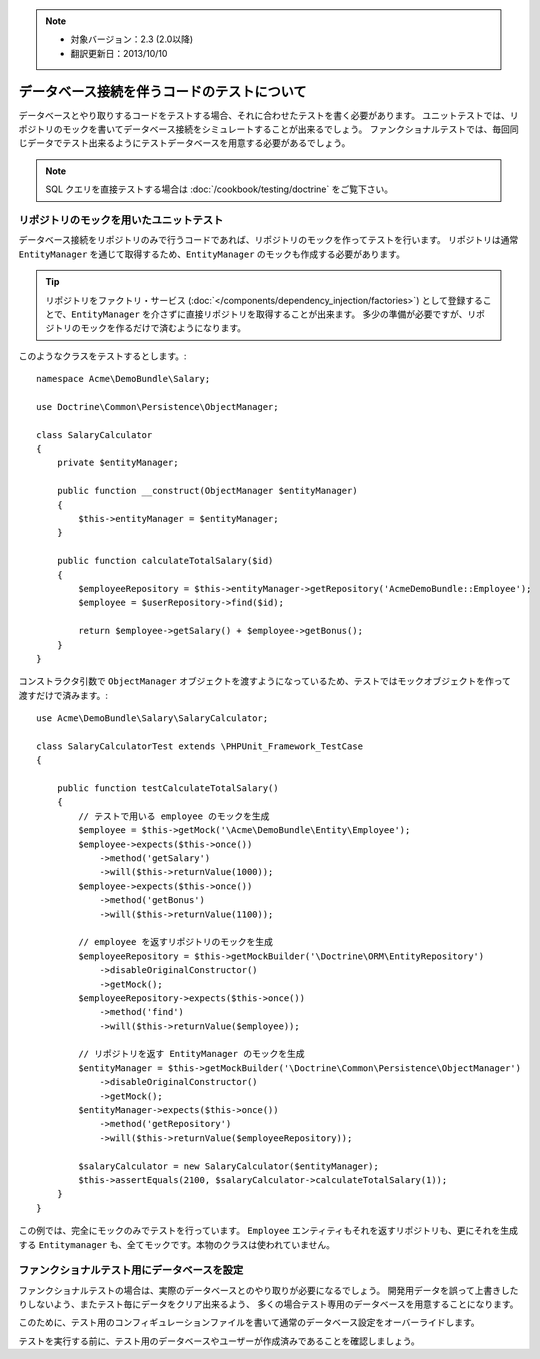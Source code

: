 .. 2013/10/10 monmonmon 899d0f0d9964aeda17b0716bd772eb75cb304da5

.. index::
   single: Tests; Database

.. note::

    * 対象バージョン：2.3 (2.0以降)
    * 翻訳更新日：2013/10/10

データベース接続を伴うコードのテストについて
============================================

データベースとやり取りするコードをテストする場合、それに合わせたテストを書く必要があります。
ユニットテストでは、リポジトリのモックを書いてデータベース接続をシミュレートすることが出来るでしょう。
ファンクショナルテストでは、毎回同じデータでテスト出来るようにテストデータベースを用意する必要があるでしょう。

.. note::

    SQL クエリを直接テストする場合は :doc:`/cookbook/testing/doctrine` をご覧下さい。

リポジトリのモックを用いたユニットテスト
---------------------------------------------

データベース接続をリポジトリのみで行うコードであれば、リポジトリのモックを作ってテストを行います。
リポジトリは通常 ``EntityManager`` を通じて取得するため、\ ``EntityManager`` のモックも作成する必要があります。

.. tip::

    リポジトリをファクトリ・サービス (:doc:`</components/dependency_injection/factories>`) として登録することで、\ ``EntityManager`` を介さずに直接リポジトリを取得することが出来ます。
    多少の準備が必要ですが、リポジトリのモックを作るだけで済むようになります。

このようなクラスをテストするとします。::

    namespace Acme\DemoBundle\Salary;

    use Doctrine\Common\Persistence\ObjectManager;

    class SalaryCalculator
    {
        private $entityManager;

        public function __construct(ObjectManager $entityManager)
        {
            $this->entityManager = $entityManager;
        }

        public function calculateTotalSalary($id)
        {
            $employeeRepository = $this->entityManager->getRepository('AcmeDemoBundle::Employee');
            $employee = $userRepository->find($id);

            return $employee->getSalary() + $employee->getBonus();
        }
    }

コンストラクタ引数で ``ObjectManager`` オブジェクトを渡すようになっているため、テストではモックオブジェクトを作って渡すだけで済みます。::

    use Acme\DemoBundle\Salary\SalaryCalculator;

    class SalaryCalculatorTest extends \PHPUnit_Framework_TestCase
    {

        public function testCalculateTotalSalary()
        {
            // テストで用いる employee のモックを生成
            $employee = $this->getMock('\Acme\DemoBundle\Entity\Employee');
            $employee->expects($this->once())
                ->method('getSalary')
                ->will($this->returnValue(1000));
            $employee->expects($this->once())
                ->method('getBonus')
                ->will($this->returnValue(1100));

            // employee を返すリポジトリのモックを生成
            $employeeRepository = $this->getMockBuilder('\Doctrine\ORM\EntityRepository')
                ->disableOriginalConstructor()
                ->getMock();
            $employeeRepository->expects($this->once())
                ->method('find')
                ->will($this->returnValue($employee));

            // リポジトリを返す EntityManager のモックを生成
            $entityManager = $this->getMockBuilder('\Doctrine\Common\Persistence\ObjectManager')
                ->disableOriginalConstructor()
                ->getMock();
            $entityManager->expects($this->once())
                ->method('getRepository')
                ->will($this->returnValue($employeeRepository));

            $salaryCalculator = new SalaryCalculator($entityManager);
            $this->assertEquals(2100, $salaryCalculator->calculateTotalSalary(1));
        }
    }

この例では、完全にモックのみでテストを行っています。
``Employee`` エンティティもそれを返すリポジトリも、更にそれを生成する ``Entitymanager`` も、全てモックです。本物のクラスは使われていません。

ファンクショナルテスト用にデータベースを設定
--------------------------------------------

ファンクショナルテストの場合は、実際のデータベースとのやり取りが必要になるでしょう。
開発用データを誤って上書きしたりしないよう、またテスト毎にデータをクリア出来るよう、
多くの場合テスト専用のデータベースを用意することになります。

このために、テスト用のコンフィギュレーションファイルを書いて通常のデータベース設定をオーバーライドします。

.. configuration-block::

    .. code-block:: yaml

        # app/config/config_test.yml
        doctrine:
            # ...
            dbal:
                host: localhost
                dbname: testdb
                user: testdb
                password: testdb

    .. code-block:: xml

        <!-- app/config/config_test.xml -->
        <doctrine:config>
            <doctrine:dbal
                host="localhost"
                dbname="testdb"
                user="testdb"
                password="testdb"
            />
        </doctrine:config>

    .. code-block:: php

        // app/config/config_test.php
        $configuration->loadFromExtension('doctrine', array(
            'dbal' => array(
                'host'     => 'localhost',
                'dbname'   => 'testdb',
                'user'     => 'testdb',
                'password' => 'testdb',
            ),
        ));

テストを実行する前に、テスト用のデータベースやユーザーが作成済みであることを確認しましょう。
